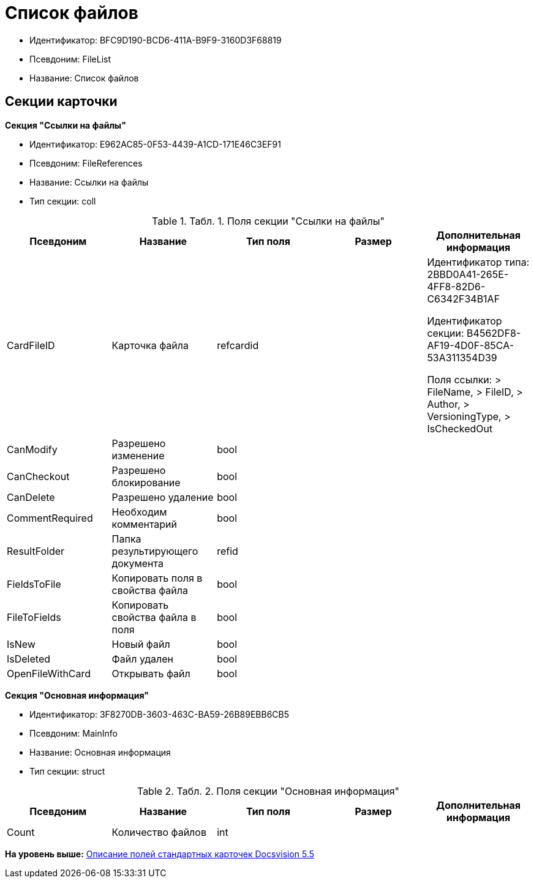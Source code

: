 = Список файлов

* Идентификатор: BFC9D190-BCD6-411A-B9F9-3160D3F68819
* Псевдоним: FileList
* Название: Список файлов

== Секции карточки

*Секция "Ссылки на файлы"*

* Идентификатор: E962AC85-0F53-4439-A1CD-171E46C3EF91
* Псевдоним: FileReferences
* Название: Ссылки на файлы
* Тип секции: coll

.[.table--title-label]##Табл. 1. ##[.title]##Поля секции "Ссылки на файлы"##
[width="100%",cols="20%,20%,20%,20%,20%",options="header",]
|===
|Псевдоним |Название |Тип поля |Размер |Дополнительная информация
|CardFileID |Карточка файла |refcardid | a|
Идентификатор типа: 2BBD0A41-265E-4FF8-82D6-C6342F34B1AF

Идентификатор секции: B4562DF8-AF19-4D0F-85CA-53A311354D39

Поля ссылки: > FileName, > FileID, > Author, > VersioningType, > IsCheckedOut

|CanModify |Разрешено изменение |bool | |
|CanCheckout |Разрешено блокирование |bool | |
|CanDelete |Разрешено удаление |bool | |
|CommentRequired |Необходим комментарий |bool | |
|ResultFolder |Папка результирующего документа |refid | |
|FieldsToFile |Копировать поля в свойства файла |bool | |
|FileToFields |Копировать свойства файла в поля |bool | |
|IsNew |Новый файл |bool | |
|IsDeleted |Файл удален |bool | |
|OpenFileWithCard |Открывать файл |bool | |
|===

*Секция "Основная информация"*

* Идентификатор: 3F8270DB-3603-463C-BA59-26B89EBB6CB5
* Псевдоним: MainInfo
* Название: Основная информация
* Тип секции: struct

.[.table--title-label]##Табл. 2. ##[.title]##Поля секции "Основная информация"##
[width="100%",cols="20%,20%,20%,20%,20%",options="header",]
|===
|Псевдоним |Название |Тип поля |Размер |Дополнительная информация
|Count |Количество файлов |int | |
|===

*На уровень выше:* xref:../../../pages/DM_StandartCards_5.5.adoc[Описание полей стандартных карточек Docsvision 5.5]
